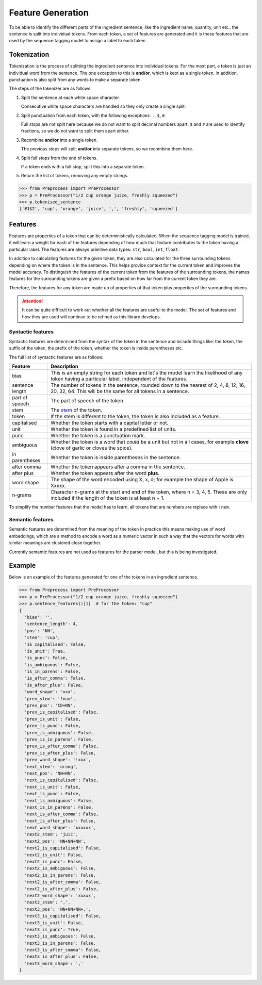 Feature Generation
==================

To be able to identify the different parts of the ingredient sentence, like the ingredient name, quantity, unit etc., the sentence is split into individual tokens.
From each token, a set of features are generated and it is these features that are used by the sequence tagging model to assign a label to each token.

Tokenization
^^^^^^^^^^^^

Tokenization is the process of splitting the ingredient sentence into individual tokens.
For the most part, a token is just an individual word from the sentence.
The one exception to this is **and/or**, which is kept as a single token.
In addition, punctuation is also split from any words to make a separate token.

The steps of the tokenizer are as follows:


#. Split the sentence at each white space character.

   Consecutive white space characters are handled so they only create a single split.

#. Split punctuation from each token, with the following exceptions: ``.``, ``$``, ``#``.

   Full stops are not split here because we do not want to split decimal numbers apart.
   ``$`` and ``#`` are used to identify fractions, so we do not want to split them apart either.

#. Recombine **and/or** into a single token.

   The previous steps will split **and/or** into separate tokens, so we recombine them here.

#. Split full stops from the end of tokens.

   If a token ends with a full stop, split this into a separate token.

#. Return the list of tokens, removing any empty strings.

.. code:: python

    >>> from Preprocess import PreProcessor
    >>> p = PreProcessor("1/2 cup orange juice, freshly squeezed")
    >>> p.tokenised_sentence
    ['#1$2', 'cup', 'orange', 'juice', ',', 'freshly', 'squeezed']


Features
^^^^^^^^

Features are properties of a token that can be deterministically calculated.
When the sequence tagging model is trained, it will learn a weight for each of the features depending of how much that feature contributes to the token having a particular label.
The features are always primitive data types: ``str``, ``bool``, ``int``, ``float``.

In addition to calculating features for the given token, they are also calculated for the three surrounding tokens depending on where the token is in the sentence.
This helps provide context for the current token and improves the model accuracy.
To distinguish the features of the current token from the features of the surrounding tokens, the names features for the surrounding tokens are given a prefix based on how far from the current token they are.

Therefore, the features for any token are made up of properties of that token plus properties of the surrounding tokens.

.. attention::

    It can be quite difficult to work out whether all the features are useful to the model. The set of features and how they are used will continue to be refined as this library develops.

Syntactic features
~~~~~~~~~~~~~~~~~~

Syntactic features are determined from the syntax of the token in the sentence and include things like: the token, the suffix of the token, the prefix of the token, whether the token is inside parentheses etc.

The full list of syntactic features are as follows:

+-----------------+------------------------------------------------------------------------------------------------------------------------------------------------------+
| Feature         | Description                                                                                                                                          |
+=================+======================================================================================================================================================+
| bias            | This is an empty string for each token and let's the model learn the likelihood of any token having a particular label, independent of the features. |
+-----------------+------------------------------------------------------------------------------------------------------------------------------------------------------+
| sentence length | The number of tokens in the sentence, rounded down to the nearest of 2, 4, 8, 12, 16, 20, 32, 64. This will be the same for all tokens in a sentence.|
+-----------------+------------------------------------------------------------------------------------------------------------------------------------------------------+
| part of speech  | The part of speech of the token.                                                                                                                     |
+-----------------+------------------------------------------------------------------------------------------------------------------------------------------------------+
| stem            | The `stem <https://www.nltk.org/api/nltk.stem.porter.html#nltk.stem.porter.PorterStemmer>`_ of the token.                                            |
+-----------------+------------------------------------------------------------------------------------------------------------------------------------------------------+
| token           | If the stem is different to the token, the token is also included as a feature.                                                                      |
+-----------------+------------------------------------------------------------------------------------------------------------------------------------------------------+
| capitalised     | Whether the token starts with a capital letter or not.                                                                                               |
+-----------------+------------------------------------------------------------------------------------------------------------------------------------------------------+
| unit            | Whether the token is found in a predefined list of units.                                                                                            |
+-----------------+------------------------------------------------------------------------------------------------------------------------------------------------------+
| punc            | Whether the token is a punctuation mark.                                                                                                             |
+-----------------+------------------------------------------------------------------------------------------------------------------------------------------------------+
| ambiguous       | Whether the token is a word that *could* be a unit but not in all cases, for example **clove** (clove of garlic or cloves the spice).                |
+-----------------+------------------------------------------------------------------------------------------------------------------------------------------------------+
| in parentheses  | Whether the token is inside parentheses in the sentence.                                                                                             |
+-----------------+------------------------------------------------------------------------------------------------------------------------------------------------------+
| after comma     | Whether the token appears after a comma in the sentence.                                                                                             |
+-----------------+------------------------------------------------------------------------------------------------------------------------------------------------------+
| after plus      | Whether the token appears after the word **plus**.                                                                                                   |
+-----------------+------------------------------------------------------------------------------------------------------------------------------------------------------+
| word shape      | The shape of the word encoded using X, x, d; for example the shape of Apple is Xxxxx.                                                                |
+-----------------+------------------------------------------------------------------------------------------------------------------------------------------------------+
| n-grams         | Character n-grams at the start and end of the token, where n = 3, 4, 5. These are only included if the length of the token is at least n + 1.        |
+-----------------+------------------------------------------------------------------------------------------------------------------------------------------------------+

To simplify the number features that the model has to learn, all tokens that are numbers are replace with ``!num``.


Semantic features
~~~~~~~~~~~~~~~~~

Semantic features are determined from the meaning of the token
In practice this means making use of word embeddings, which are a method to encode a word as a numeric vector in such a way that the vectors for words with similar meanings are clustered close together.

Currently semantic features are not used as features for the parser model, but this is being investigated.

Example
^^^^^^^

Below is an example of the features generated for one of the tokens in an ingredient sentence.

.. code:: python

    >>> from Preprocess import PreProcessor
    >>> p = PreProcessor("1/2 cup orange juice, freshly squeezed")
    >>> p.sentence_features()[1]  # for the token: "cup"
    {
      'bias': '',
      'sentence_length': 4,
      'pos': 'NN',
      'stem': 'cup',
      'is_capitalised': False,
      'is_unit': True,
      'is_punc': False,
      'is_ambiguous': False,
      'is_in_parens': False,
      'is_after_comma': False,
      'is_after_plus': False,
      'word_shape': 'xxx',
      'prev_stem': '!num',
      'prev_pos': 'CD+NN',
      'prev_is_capitalised': False,
      'prev_is_unit': False,
      'prev_is_punc': False,
      'prev_is_ambiguous': False,
      'prev_is_in_parens': False,
      'prev_is_after_comma': False,
      'prev_is_after_plus': False,
      'prev_word_shape': '!xxx',
      'next_stem': 'orang',
      'next_pos': 'NN+NN',
      'next_is_capitalised': False,
      'next_is_unit': False,
      'next_is_punc': False,
      'next_is_ambiguous': False,
      'next_is_in_parens': False,
      'next_is_after_comma': False,
      'next_is_after_plus': False,
      'next_word_shape': 'xxxxxx',
      'next2_stem': 'juic',
      'next2_pos': 'NN+NN+NN',
      'next2_is_capitalised': False,
      'next2_is_unit': False,
      'next2_is_punc': False,
      'next2_is_ambiguous': False,
      'next2_is_in_parens': False,
      'next2_is_after_comma': False,
      'next2_is_after_plus': False,
      'next2_word_shape': 'xxxxx',
      'next3_stem': ',',
      'next3_pos': 'NN+NN+NN+,',
      'next3_is_capitalised': False,
      'next3_is_unit': False,
      'next3_is_punc': True,
      'next3_is_ambiguous': False,
      'next3_is_in_parens': False,
      'next3_is_after_comma': False,
      'next3_is_after_plus': False,
      'next3_word_shape': ','
    }

